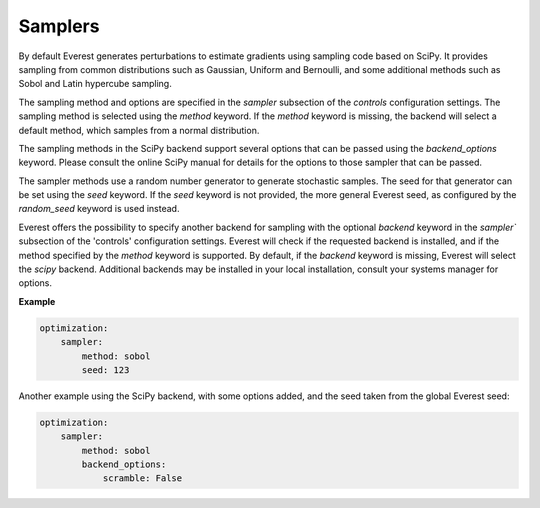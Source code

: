 .. _cha_sampler_backends:

********
Samplers
********

By default Everest generates perturbations to estimate gradients using sampling
code based on SciPy. It provides sampling from common distributions such as
Gaussian, Uniform and Bernoulli, and some additional methods such as Sobol and
Latin hypercube sampling.

The sampling method and options are specified in the `sampler` subsection of the
`controls` configuration settings. The sampling method is selected using the
`method` keyword. If the `method` keyword is missing, the backend will select a
default method, which samples from a normal distribution.

The sampling methods in the SciPy backend support several options that can be
passed using the `backend_options` keyword. Please consult the online SciPy
manual for details for the options to those sampler that can be passed.

The sampler methods use a random number generator to generate stochastic
samples. The seed for that generator can be set using the `seed` keyword. If the
`seed` keyword is not provided, the more general Everest seed, as configured by
the `random_seed` keyword is used instead.

Everest offers the possibility to specify another backend for sampling with the
optional `backend` keyword in the `sampler`` subsection of the 'controls'
configuration settings. Everest will check if the requested backend is
installed, and if the method specified by the `method` keyword is supported. By
default, if the `backend` keyword is missing, Everest will select the `scipy`
backend. Additional backends may be installed in your local installation,
consult your systems manager for options.

**Example**

.. code-block:: yaml

    optimization:
        sampler:
            method: sobol
            seed: 123

Another example using the SciPy backend, with some options added, and the seed
taken from the global Everest seed:

.. code-block:: yaml

    optimization:
        sampler:
            method: sobol
            backend_options:
                scramble: False
